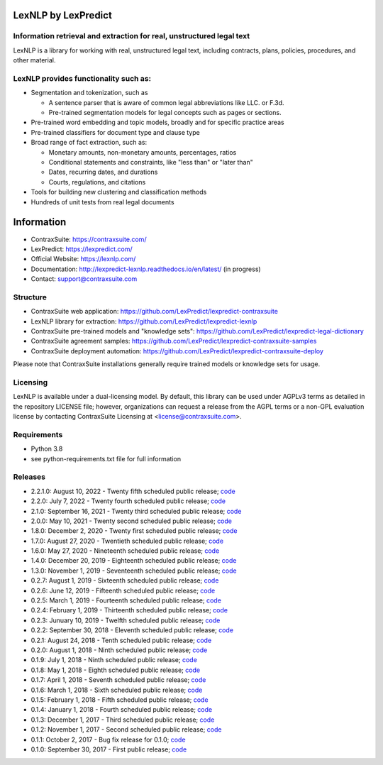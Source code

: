 |Build Status| |Coverage Status| |image2| |Docs|

LexNLP by LexPredict
====================

Information retrieval and extraction for real, unstructured legal text
----------------------------------------------------------------------

LexNLP is a library for working with real, unstructured legal text,
including contracts, plans, policies, procedures, and other material.

LexNLP provides functionality such as:
--------------------------------------

-  Segmentation and tokenization, such as

   -  A sentence parser that is aware of common legal abbreviations like
      LLC. or F.3d.
   -  Pre-trained segmentation models for legal concepts such as pages
      or sections.

-  Pre-trained word embedding and topic models, broadly and for specific
   practice areas
-  Pre-trained classifiers for document type and clause type
-  Broad range of fact extraction, such as:

   -  Monetary amounts, non-monetary amounts, percentages, ratios
   -  Conditional statements and constraints, like "less than" or "later
      than"
   -  Dates, recurring dates, and durations
   -  Courts, regulations, and citations

-  Tools for building new clustering and classification methods
-  Hundreds of unit tests from real legal documents

.. figure:: https://s3.amazonaws.com/lexpredict.com-marketing/graphics/lexpredict_lexnlp_logo_horizontal_1.png
   :alt: Logo

Information
===========

-  ContraxSuite: https://contraxsuite.com/
-  LexPredict: https://lexpredict.com/
-  Official Website: https://lexnlp.com/
-  Documentation: http://lexpredict-lexnlp.readthedocs.io/en/latest/
   (in progress)
-  Contact: support@contraxsuite.com

Structure
---------

-  ContraxSuite web application:
   https://github.com/LexPredict/lexpredict-contraxsuite
-  LexNLP library for extraction:
   https://github.com/LexPredict/lexpredict-lexnlp
-  ContraxSuite pre-trained models and "knowledge sets":
   https://github.com/LexPredict/lexpredict-legal-dictionary
-  ContraxSuite agreement samples:
   https://github.com/LexPredict/lexpredict-contraxsuite-samples
-  ContraxSuite deployment automation:
   https://github.com/LexPredict/lexpredict-contraxsuite-deploy

Please note that ContraxSuite installations generally require trained models
or knowledge sets for usage.

Licensing
---------

LexNLP is available under a dual-licensing model. By default, this
library can be used under AGPLv3 terms as detailed in the repository
LICENSE file; however, organizations can request a release from the AGPL
terms or a non-GPL evaluation license by contacting ContraxSuite Licensing at
<license@contraxsuite.com>.

Requirements
------------

-  Python 3.8
-  see python-requirements.txt file for full information

Releases
--------

-  2.2.1.0: August 10, 2022 - Twenty fifth scheduled public release;
   `code <https://github.com/LexPredict/lexpredict-lexnlp/tree/2.2.1.0>`__
-  2.2.0: July 7, 2022 - Twenty fourth scheduled public release;
   `code <https://github.com/LexPredict/lexpredict-lexnlp/tree/2.2.0>`__
-  2.1.0: September 16, 2021 - Twenty third scheduled public release;
   `code <https://github.com/LexPredict/lexpredict-lexnlp/tree/2.1.0>`__
-  2.0.0: May 10, 2021 - Twenty second scheduled public release;
   `code <https://github.com/LexPredict/lexpredict-lexnlp/tree/2.0.0>`__
-  1.8.0: December 2, 2020 - Twenty first scheduled public release;
   `code <https://github.com/LexPredict/lexpredict-lexnlp/tree/1.8.0>`__
-  1.7.0: August 27, 2020 - Twentieth scheduled public release;
   `code <https://github.com/LexPredict/lexpredict-lexnlp/tree/1.7.0>`__
-  1.6.0: May 27, 2020 - Nineteenth scheduled public release;
   `code <https://github.com/LexPredict/lexpredict-lexnlp/tree/1.6.0>`__
-  1.4.0: December 20, 2019 - Eighteenth scheduled public release;
   `code <https://github.com/LexPredict/lexpredict-lexnlp/tree/1.4.0>`__
-  1.3.0: November 1, 2019 - Seventeenth scheduled public release;
   `code <https://github.com/LexPredict/lexpredict-lexnlp/tree/1.3.0>`__
-  0.2.7: August 1, 2019 - Sixteenth scheduled public release;
   `code <https://github.com/LexPredict/lexpredict-lexnlp/tree/0.2.7>`__
-  0.2.6: June 12, 2019 - Fifteenth scheduled public release;
   `code <https://github.com/LexPredict/lexpredict-lexnlp/tree/0.2.6>`__
-  0.2.5: March 1, 2019 - Fourteenth scheduled public release;
   `code <https://github.com/LexPredict/lexpredict-lexnlp/tree/0.2.5>`__
-  0.2.4: February 1, 2019 - Thirteenth scheduled public release;
   `code <https://github.com/LexPredict/lexpredict-lexnlp/tree/0.2.4>`__
-  0.2.3: Junuary 10, 2019 - Twelfth scheduled public release;
   `code <https://github.com/LexPredict/lexpredict-lexnlp/tree/0.2.3>`__
-  0.2.2: September 30, 2018 - Eleventh scheduled public release;
   `code <https://github.com/LexPredict/lexpredict-lexnlp/tree/0.2.2>`__
-  0.2.1: August 24, 2018 - Tenth scheduled public release;
   `code <https://github.com/LexPredict/lexpredict-lexnlp/tree/0.2.1>`__
-  0.2.0: August 1, 2018 - Ninth scheduled public release;
   `code <https://github.com/LexPredict/lexpredict-lexnlp/tree/0.2.0>`__
-  0.1.9: July 1, 2018 - Ninth scheduled public release;
   `code <https://github.com/LexPredict/lexpredict-lexnlp/tree/0.1.9>`__
-  0.1.8: May 1, 2018 - Eighth scheduled public release;
   `code <https://github.com/LexPredict/lexpredict-lexnlp/tree/0.1.8>`__
-  0.1.7: April 1, 2018 - Seventh scheduled public release;
   `code <https://github.com/LexPredict/lexpredict-lexnlp/tree/0.1.7>`__
-  0.1.6: March 1, 2018 - Sixth scheduled public release;
   `code <https://github.com/LexPredict/lexpredict-lexnlp/tree/0.1.6>`__
-  0.1.5: February 1, 2018 - Fifth scheduled public release;
   `code <https://github.com/LexPredict/lexpredict-lexnlp/tree/0.1.5>`__
-  0.1.4: January 1, 2018 - Fourth scheduled public release;
   `code <https://github.com/LexPredict/lexpredict-lexnlp/tree/0.1.4>`__
-  0.1.3: December 1, 2017 - Third scheduled public release;
   `code <https://github.com/LexPredict/lexpredict-lexnlp/tree/0.1.3>`__
-  0.1.2: November 1, 2017 - Second scheduled public release;
   `code <https://github.com/LexPredict/lexpredict-lexnlp/tree/0.1.2>`__
-  0.1.1: October 2, 2017 - Bug fix release for 0.1.0;
   `code <https://github.com/LexPredict/lexpredict-lexnlp/tree/0.1.1>`__
-  0.1.0: September 30, 2017 - First public release;
   `code <https://github.com/LexPredict/lexpredict-lexnlp/tree/0.1.0>`__

.. |Build Status| image:: https://travis-ci.org/LexPredict/lexpredict-lexnlp.svg?branch=master
   :target: https://travis-ci.org/LexPredict/lexpredict-lexnlp
.. |Coverage Status| image:: https://coveralls.io/repos/github/LexPredict/lexpredict-lexnlp/badge.svg?branch=master
   :target: https://coveralls.io/github/LexPredict/lexpredict-lexnlp?branch=1.4.0
.. |image2| image:: https://tokei.rs/b1/github/lexpredict/lexpredict-lexnlp?category=code
   :target: https://github.com/lexpredict/lexpredict-lexnlp
.. |Docs| image:: https://readthedocs.org/projects/lexpredict-lexnlp/badge/?version=docs-1.4.0
   :target: http://lexpredict-lexnlp.readthedocs.io/en/docs-1.4.0/
